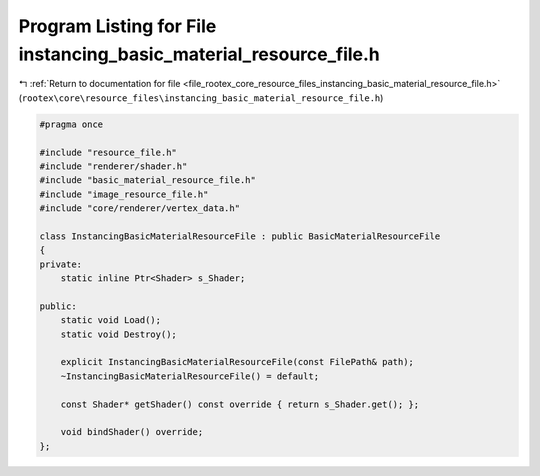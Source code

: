 
.. _program_listing_file_rootex_core_resource_files_instancing_basic_material_resource_file.h:

Program Listing for File instancing_basic_material_resource_file.h
==================================================================

|exhale_lsh| :ref:`Return to documentation for file <file_rootex_core_resource_files_instancing_basic_material_resource_file.h>` (``rootex\core\resource_files\instancing_basic_material_resource_file.h``)

.. |exhale_lsh| unicode:: U+021B0 .. UPWARDS ARROW WITH TIP LEFTWARDS

.. code-block:: cpp

   #pragma once
   
   #include "resource_file.h"
   #include "renderer/shader.h"
   #include "basic_material_resource_file.h"
   #include "image_resource_file.h"
   #include "core/renderer/vertex_data.h"
   
   class InstancingBasicMaterialResourceFile : public BasicMaterialResourceFile
   {
   private:
       static inline Ptr<Shader> s_Shader;
   
   public:
       static void Load();
       static void Destroy();
   
       explicit InstancingBasicMaterialResourceFile(const FilePath& path);
       ~InstancingBasicMaterialResourceFile() = default;
   
       const Shader* getShader() const override { return s_Shader.get(); };
   
       void bindShader() override;
   };
